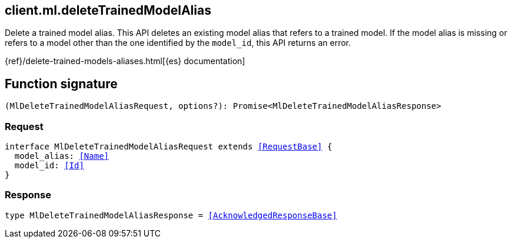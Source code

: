 [[reference-ml-delete_trained_model_alias]]

////////
===========================================================================================================================
||                                                                                                                       ||
||                                                                                                                       ||
||                                                                                                                       ||
||        ██████╗ ███████╗ █████╗ ██████╗ ███╗   ███╗███████╗                                                            ||
||        ██╔══██╗██╔════╝██╔══██╗██╔══██╗████╗ ████║██╔════╝                                                            ||
||        ██████╔╝█████╗  ███████║██║  ██║██╔████╔██║█████╗                                                              ||
||        ██╔══██╗██╔══╝  ██╔══██║██║  ██║██║╚██╔╝██║██╔══╝                                                              ||
||        ██║  ██║███████╗██║  ██║██████╔╝██║ ╚═╝ ██║███████╗                                                            ||
||        ╚═╝  ╚═╝╚══════╝╚═╝  ╚═╝╚═════╝ ╚═╝     ╚═╝╚══════╝                                                            ||
||                                                                                                                       ||
||                                                                                                                       ||
||    This file is autogenerated, DO NOT send pull requests that changes this file directly.                             ||
||    You should update the script that does the generation, which can be found in:                                      ||
||    https://github.com/elastic/elastic-client-generator-js                                                             ||
||                                                                                                                       ||
||    You can run the script with the following command:                                                                 ||
||       npm run elasticsearch -- --version <version>                                                                    ||
||                                                                                                                       ||
||                                                                                                                       ||
||                                                                                                                       ||
===========================================================================================================================
////////
++++
<style>
.lang-ts a.xref {
  text-decoration: underline !important;
}
</style>
++++

[[client.ml.deleteTrainedModelAlias]]
== client.ml.deleteTrainedModelAlias

Delete a trained model alias. This API deletes an existing model alias that refers to a trained model. If the model alias is missing or refers to a model other than the one identified by the `model_id`, this API returns an error.

{ref}/delete-trained-models-aliases.html[{es} documentation]
[discrete]
== Function signature

[source,ts]
----
(MlDeleteTrainedModelAliasRequest, options?): Promise<MlDeleteTrainedModelAliasResponse>
----

[discrete]
=== Request

[source,ts,subs=+macros]
----
interface MlDeleteTrainedModelAliasRequest extends <<RequestBase>> {
  model_alias: <<Name>>
  model_id: <<Id>>
}

----

[discrete]
=== Response

[source,ts,subs=+macros]
----
type MlDeleteTrainedModelAliasResponse = <<AcknowledgedResponseBase>>

----

